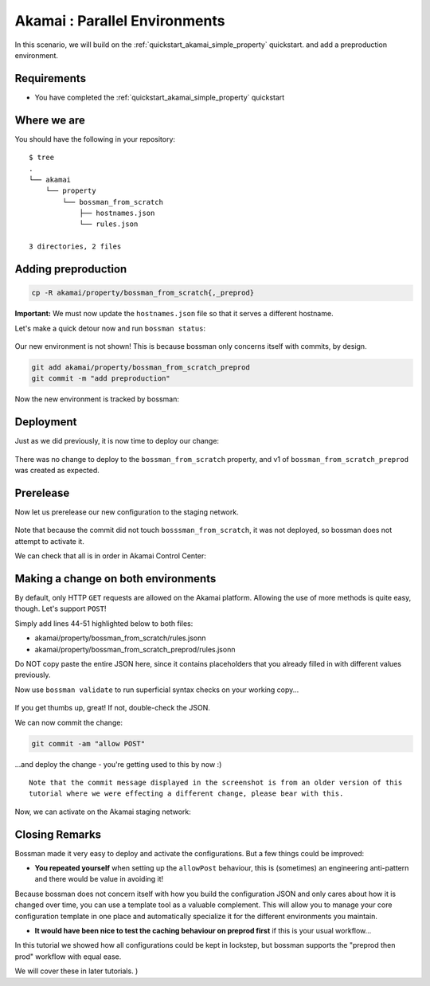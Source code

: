 .. _quickstart_akamai_parallel_environments:

Akamai : Parallel Environments
====================================

In this scenario, we will build on the :ref:`quickstart_akamai_simple_property` quickstart.
and add a preproduction environment.

Requirements
____________________________________

- You have completed the :ref:`quickstart_akamai_simple_property` quickstart

Where we are
____________________________________

You should have the following in your repository::

  $ tree
  .
  └── akamai
      └── property
          └── bossman_from_scratch
              ├── hostnames.json
              └── rules.json

  3 directories, 2 files

Adding preproduction
____________________________________

.. code-block:: bash

   cp -R akamai/property/bossman_from_scratch{,_preprod}

**Important:** We must now update the ``hostnames.json`` file so that it
serves a different hostname.

.. code-block:: json
  :linenos:
  :emphasize-lines: 3

  [
    {
        "cnameFrom": "bossmanfromscratch-preprod.example.com",
        "cnameTo": "your-edge-hostname.edgesuite.net",
        "cnameType": "EDGE_HOSTNAME"
    }
  ]

Let's make a quick detour now and run ``bossman status``:

.. figure:: simple_property/bossman_from_scratch_status_prereleased.png

Our new environment is not shown! This is because bossman only concerns itself with
commits, by design.

.. code-block:: bash

  git add akamai/property/bossman_from_scratch_preprod
  git commit -m "add preproduction"

Now the new environment is tracked by bossman:

.. figure:: parallel_environments/preprod_not_found.png

Deployment
____________________________________

Just as we did previously, it is now time to deploy our change:

.. figure:: parallel_environments/apply.png

There was no change to deploy to the ``bossman_from_scratch`` property, and
v1 of ``bossman_from_scratch_preprod`` was created as expected.

Prerelease
____________________________________

Now let us prerelease our new configuration to the staging network.

.. figure:: parallel_environments/prerelease_pending.png

Note that because the commit did not touch ``bosssman_from_scratch``, it was not
deployed, so bossman does not attempt to activate it.

We can check that all is in order in Akamai Control Center:

.. figure:: parallel_environments/acc.png

Making a change on both environments
____________________________________

By default, only HTTP ``GET`` requests are allowed on the Akamai platform. Allowing the use
of more methods is quite easy, though. Let's support ``POST``!

Simply add lines 44-51 highlighted below to both files:

- akamai/property/bossman_from_scratch/rules.jsonn
- akamai/property/bossman_from_scratch_preprod/rules.jsonn

Do NOT copy paste the entire JSON here, since it contains placeholders that you
already filled in with different values previously.

.. code-block:: json
  :linenos:
  :force:
  :emphasize-lines: 2,3,4,24,40,52-58

  {
    "contractId": "YOUR_CONTRACT_ID",
    "groupId": "YOUR_GROUP_ID",
    "productId": "YOUR_PRODUCT_ID",
    "ruleFormat": "v2020-03-04",
    "rules": {
        "name": "default",
        "comments": "The behaviors in the Default Rule apply to all requests.",
        "options": {
          "is_secure": false
        },
        "behaviors": [
          {
              "name": "origin",
              "options": {
                "cacheKeyHostname": "ORIGIN_HOSTNAME",
                "compress": true,
                "customValidCnValues": [
                    "{{Origin Hostname}}",
                    "{{Forward Host Header}}"
                ],
                "enableTrueClientIp": false,
                "forwardHostHeader": "REQUEST_HOST_HEADER",
                "hostname": "httpbin.org",
                "httpPort": 80,
                "httpsPort": 443,
                "originCertsToHonor": "STANDARD_CERTIFICATE_AUTHORITIES",
                "originSni": true,
                "originType": "CUSTOMER",
                "standardCertificateAuthorities": [
                    "akamai-permissive"
                ],
                "verificationMode": "PLATFORM_SETTINGS"
              }
          },
          {
              "name": "cpCode",
              "options": {
                "value": {
                    "id": YOUR_CPCODE_ID
                }
              }
          },
          {
              "name": "caching",
              "options": {
                "behavior": "MAX_AGE",
                "mustRevalidate": false,
                "ttl": "31d"
              }
          },
          {
            "name": "allowPost",
            "options": {
               "allowWithoutContentLength": false,
               "enabled": true
            }
         }
      ]
    }
  }

Now use ``bossman validate`` to run superficial syntax checks on your working copy...

.. figure:: parallel_environments/validate_caching.png

If you get thumbs up, great! If not, double-check the JSON.

We can now commit the change:

.. code-block:: bash

  git commit -am "allow POST"

...and deploy the change - you're getting used to this by now :)

::

  Note that the commit message displayed in the screenshot is from an older version of this
  tutorial where we were effecting a different change, please bear with this.

.. figure:: parallel_environments/apply_caching.png

Now, we can activate on the Akamai staging network:

.. figure:: parallel_environments/prerelease_caching.png

Closing Remarks
____________________________________

Bossman made it very easy to deploy and activate the configurations. But a few things could
be improved:

* **You repeated yourself** when setting up the ``allowPost`` behaviour, this is (sometimes) an
  engineering anti-pattern and there would be value in avoiding it!

Because bossman does not concern itself with how you build the configuration JSON and only
cares about how it is changed over time, you can use a template tool as a valuable complement.
This will allow you to manage your core configuration template in one place and automatically
specialize it for the different environments you maintain.

* **It would have been nice to test the caching behaviour on preprod first** if this is your
  usual workflow...

In this tutorial we showed how all configurations could be kept in lockstep, but bossman
supports the "preprod then prod" workflow with equal ease.

We will cover these in later tutorials.
)